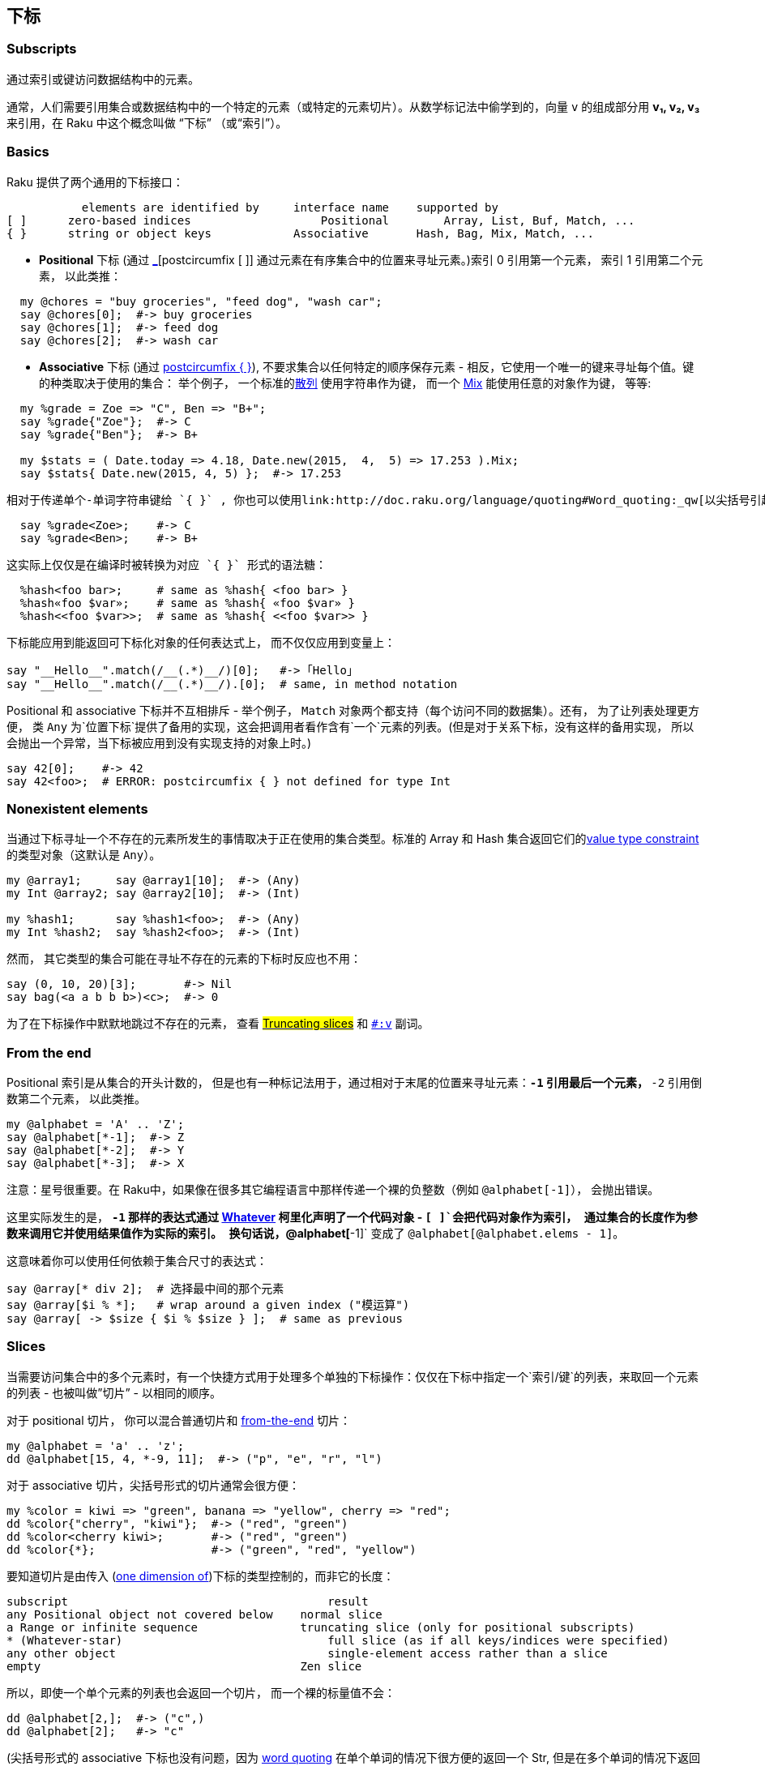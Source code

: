 == 下标

=== Subscripts


通过索引或键访问数据结构中的元素。

通常，人们需要引用集合或数据结构中的一个特定的元素（或特定的元素切片）。从数学标记法中偷学到的，向量 `v` 的组成部分用 *v₁, v₂, v₃* 来引用，在 Raku 中这个概念叫做 “下标” （或“索引”）。


=== Basics

Raku 提供了两个通用的下标接口：

```
	   elements are identified by     interface name    supported by
[ ]	 zero-based indices	              Positional        Array, List, Buf, Match, ...
{ }	 string or object keys            Associative       Hash, Bag, Mix, Match, ...
```

- **Positional** 下标 (通过 link:http://doc.raku.org/language/operators#postcircumfix_[_][postcircumfix [ ]] 通过元素在有序集合中的位置来寻址元素。)索引 0 引用第一个元素， 索引 1 引用第二个元素， 以此类推：

```raku
  my @chores = "buy groceries", "feed dog", "wash car";
  say @chores[0];  #-> buy groceries
  say @chores[1];  #-> feed dog
  say @chores[2];  #-> wash car
```

- **Associative** 下标 (通过 link:http://doc.raku.org/language/operators#postcircumfix_{_}[postcircumfix { }]), 不要求集合以任何特定的顺序保存元素 - 相反，它使用一个唯一的键来寻址每个值。键的种类取决于使用的集合： 举个例子， 一个标准的link:http://doc.raku.org/type/Hash[散列] 使用字符串作为键， 而一个 link:http://doc.raku.org/type/Mix[Mix] 能使用任意的对象作为键， 等等:

```raku
  my %grade = Zoe => "C", Ben => "B+";
  say %grade{"Zoe"};  #-> C
  say %grade{"Ben"};  #-> B+

  my $stats = ( Date.today => 4.18, Date.new(2015,  4,  5) => 17.253 ).Mix;
  say $stats{ Date.new(2015, 4, 5) };  #-> 17.253
```

  相对于传递单个-单词字符串键给 `{ }` , 你也可以使用link:http://doc.raku.org/language/quoting#Word_quoting:_qw[以尖括号引起单词的结构] ，就像它们是后缀操作符一样：

```raku
  say %grade<Zoe>;    #-> C
  say %grade<Ben>;    #-> B+
```

  这实际上仅仅是在编译时被转换为对应 `{ }` 形式的语法糖：

```raku
  %hash<foo bar>;     # same as %hash{ <foo bar> }
  %hash«foo $var»;    # same as %hash{ «foo $var» }
  %hash<<foo $var>>;  # same as %hash{ <<foo $var>> }
```

下标能应用到能返回可下标化对象的任何表达式上， 而不仅仅应用到变量上：

```raku
say "__Hello__".match(/__(.*)__/)[0];   #-> ｢Hello｣
say "__Hello__".match(/__(.*)__/).[0];  # same, in method notation
```

Positional 和 associative  下标并不互相排斥 - 举个例子， `Match` 对象两个都支持（每个访问不同的数据集）。还有， 为了让列表处理更方便， 类 `Any` 为`位置下标`提供了备用的实现，这会把调用者看作含有`一个`元素的列表。(但是对于关系下标，没有这样的备用实现， 所以会抛出一个异常，当下标被应用到没有实现支持的对象上时。)

```raku
say 42[0];    #-> 42
say 42<foo>;  # ERROR: postcircumfix { } not defined for type Int
```

=== Nonexistent elements


当通过下标寻址一个不存在的元素所发生的事情取决于正在使用的集合类型。标准的 Array 和 Hash 集合返回它们的link:http://doc.raku.org/routine/of[value type constraint]  的类型对象（这默认是 `Any`）。

```raku
my @array1;     say @array1[10];  #-> (Any)
my Int @array2; say @array2[10];  #-> (Int)

my %hash1;      say %hash1<foo>;  #-> (Any)
my Int %hash2;  say %hash2<foo>;  #-> (Int)
```

然而， 其它类型的集合可能在寻址不存在的元素的下标时反应也不用：

```raku
say (0, 10, 20)[3];       #-> Nil
say bag(<a a b b b>)<c>;  #-> 0
```

为了在下标操作中默默地跳过不存在的元素， 查看 link:http://doc.raku.org/language/subscripts#Truncating_slices[#Truncating slices]  和 link:http://doc.raku.org/language/subscripts#%3Av[`#:v`] 副词。

=== From the end


Positional  索引是从集合的开头计数的， 但是也有一种标记法用于，通过相对于末尾的位置来寻址元素：`*-1` 引用最后一个元素， `*-2` 引用倒数第二个元素， 以此类推。

```raku
my @alphabet = 'A' .. 'Z';
say @alphabet[*-1];  #-> Z
say @alphabet[*-2];  #-> Y
say @alphabet[*-3];  #-> X
```

注意：星号很重要。在 Raku中，如果像在很多其它编程语言中那样传递一个裸的负整数（例如 `@alphabet[-1]`）， 会抛出错误。

这里实际发生的是， `*-1` 那样的表达式通过 link:http://doc.raku.org/type/Whatever[Whatever] 柯里化声明了一个代码对象 - `[ ]`会把代码对象作为索引， 通过集合的长度作为参数来调用它并使用结果值作为实际的索引。 换句话说，`@alphabet[*-1]` 变成了 `@alphabet[@alphabet.elems - 1]`。

这意味着你可以使用任何依赖于集合尺寸的表达式：

```raku
say @array[* div 2];  # 选择最中间的那个元素
say @array[$i % *];   # wrap around a given index ("模运算")
say @array[ -> $size { $i % $size } ];  # same as previous
```

=== Slices

当需要访问集合中的多个元素时，有一个快捷方式用于处理多个单独的下标操作：仅仅在下标中指定一个`索引/键`的列表，来取回一个元素的列表 - 也被叫做”切片” - 以相同的顺序。

对于 positional  切片， 你可以混合普通切片和  link:http://doc.raku.org/language/subscripts#From_the_end[from-the-end] 切片：

```raku
my @alphabet = 'a' .. 'z';
dd @alphabet[15, 4, *-9, 11];  #-> ("p", "e", "r", "l")
```

对于 associative  切片，尖括号形式的切片通常会很方便：

```raku
my %color = kiwi => "green", banana => "yellow", cherry => "red";
dd %color{"cherry", "kiwi"};  #-> ("red", "green")
dd %color<cherry kiwi>;       #-> ("red", "green")
dd %color{*};                 #-> ("green", "red", "yellow")
```

要知道切片是由传入 (link:http://doc.raku.org/language/subscripts#Multiple_dimensions[one dimension of])下标的类型控制的，而非它的长度：

```raku
subscript	                               result
any Positional object not covered below	   normal slice
a Range or infinite sequence	           truncating slice (only for positional subscripts)
* (Whatever-star)	                       full slice (as if all keys/indices were specified)
any other object	                       single-element access rather than a slice
empty	                                   Zen slice
```

所以，即使一个单个元素的列表也会返回一个切片， 而一个裸的标量值不会：

```raku
dd @alphabet[2,];  #-> ("c",)
dd @alphabet[2];   #-> "c"
```

(尖括号形式的 associative 下标也没有问题，因为 link:http://doc.raku.org/language/quoting#Word_quoting:_qw[word quoting]  在单个单词的情况下很方便的返回一个 Str, 但是在多个单词的情况下返回一个 link:http://doc.raku.org/type/Parcel[Parcel])。

对于普通的切片，下标的内容 (link:http://doc.raku.org/language/subscripts#Multiple_dimensions[the current dimension of]) 在它的元素被解释为 `索引/键` 之前会被展平(flattened)：

```raku
dd @alphabet[0, (1..2, (3,)))];  #-> ("a", "b", "c", "d")
```

==== Truncating slices


通常, 在切片下标中引用不存在的元素会让输出列表包含未定义的值。然而， 如果传递给位置下标的对象是一个 Range 或使用序列操作符构建的无限序列， 它会被自动截断到集合的实际尺寸：

```raku
my @letters = <a b c d e f>;
dd @letters[3, 4, 5, 6, 7];  #-> ("d", "e", "f", Any, Any)
dd @letters[3 .. 7];         #-> ("d", "e", "f")
```

link:http://doc.raku.org/language/subscripts#From_the_end[From-the-end]  索引被允许作为范围的端点，代表无限的范围和序列：

```raku
say @array[*-3 .. *];       # select the last three elements
say @array[0, 2, 4 ... *];  # select all elements with even indices
```

如果你不想把你的切片指定为 `range/sequence` 但仍旧想默默地跳过不存在的元素， 你可以使用 link:http://doc.raku.org/language/subscripts#%3Av[#:v] 副词。

==== Zen slices


如果你写的下标没有指定任何 `索引/键` ，那它就会返回被脚注的对象自身。因为它是空的但是返回了全部东西， 这就是所谓的 "Zen slice"。

这和传递一个  Whatever-star （这，像普通的切片， 总是返回一个元素的 Parcel，不管原对象的类型）还有传递一个空的列表都不同（它返回一个空的切片）：

```raku
my %bag := ("orange" => 1, "apple" => 3).Bag;
dd %bag<>;    #-> ("orange"=>1,"apple"=>3).Bag
dd %bag{};    #-> ("orange"=>1,"apple"=>3).Bag
dd %bag{*};   #-> (1, 3)
dd %bag{()};  #-> ()
```

这通常被用于把整个 `数组/散列` 插值到字符串中：

```raku
my @words = "cruel", "world";
say "Hello, @words[]!"  #-> Hello, cruel world!
```

=== Multiple dimensions


尚未实现！等到 9 月份？

=== Modifying elements


=== Autovivification


下标参与 "autovivification”（自动复活），i.e. 这是一种数组和散列在需要时会自动存在的处理， 以至于你没有必要在每一层级预声明集合的类型来构建嵌套的数据结构：

```raku
my $beatles;
$beatles{"White Album"}[0] = "Back in the U.S.S.R.";  # autovivification!
say $beatles.perl;  #-> {"White Album" => ["Back in the U.S.S.R."]}
```

`$beatles`  从未定义开始， 但是它变成了一个 Hash 对象， 因为它在赋值时用 `{ }` 标注了。 类似地，  `$beatles{"White Album”}` 变成一个 Array 对象， 因为它在赋值时用 `[ ]` 标注了。

注意下标本身不会引起 autovivification（自动复活）：它只发生在下标链的结果被赋值时（或变化时）。



=== Binding


下标表达式也可以用在绑定语句的左侧。如果被标注的集合的类型支持， 这会使用指定的容器替换集合里的插槽的值：（给跪了！）

内置的 Array 和 Hash 类型支持这种绑定， 为了允许构建复杂的联动的数据结构：

```raku
my @a = 10, 11, 12, 13;
my $x = 1;

@a[2] := $x;  # binding! (@a[2] and $x refer to the same container now.)

$x++; @a[2]++;

dd @a;  #-> [10, 11, 3, 13]<>
dd $x;  #-> 3
```

查看 link:http://doc.raku.org/language/subscripts#method_BIND-POS[#method BIND-POS] 和 link:http://doc.raku.org/language/subscripts#method_BIND-KEY[#method BIND-KEY] 了解底层机制.

=== Adverbs


下标操作的返回值和可能存在的副作用能够使用副词来控制。

要知道副词操作符的优先级相对宽松，这可能需要你在合成表达式中添加括号：

```raku
if $foo || %hash<key>:exists { ... }    # WRONG, tries to adverb the || op
if $foo || (%hash<key>:exists) { ... }  # correct
```

支持的副词有:

==== :exists


返回请求的元素是否存在，而不是返回元素实际的值。这能够用于区别未定义值的元素和一点儿也不属于集合部分的元素：

```raku
my @foo = Any, 10;
dd @foo[0].defined;    #-> False
dd @foo[0]:exists;     #-> True
dd @foo[2]:exists;     #-> False
dd @foo[0, 2]:exists;  #-> (True, False)

my %fruit = apple => Any, orange => 10;
dd %fruit<apple>.defined;       #-> False
dd %fruit<apple>:exists;        #-> True
dd %fruit<banana>:exists;       #-> False
dd %fruit<apple banana>:exists; #-> (True, False)
```

也可以对副词取反来测试不存在：

```raku
dd %fruit<apple banana>:!exists; #-> (False, True)
```

要检查切片的所有元素是否存在， 使用 link:http://doc.raku.org/routine/all[all] junction:

```raku
if all %fruit<apple orange banana>:exists { ... }
```

`:exists`  可以和  link:http://doc.raku.org/language/subscripts#%3Adelete[:delete] 还有 `:p/:kv` 副词组合 - 这时表达式的行为就由那些副词决定，除了使用表明元素存在的对应 Bool 值替换返回的元素值之外。

查看 link:http://doc.raku.org/language/subscripts#method_EXISTS-POS[method EXISTS-POS]  和 link:http://doc.raku.org/language/subscripts#method_EXISTS-KEY[method EXISTS-KEY] 了解底层机制.

==== :delete


从集合中删除元素， 除了返回它们的值以外。

```raku
my @tens = 0, 10, 20, 30;
dd @tens[3]:delete;     #-> 30
dd @tens;               #-> [0, 10, 20]<>

my %fruit = apple => 5, orange => 10, banana => 4, peach => 17;
dd %fruit<apple>:delete;         #-> 5
dd %fruit<peach orange>:delete;  #-> (17, 10)
dd %fruit;                       #-> {banana => 4}<>
```

使用否定形式的副词，元素实际上不会被删除。这意味着你可以传递一个标记，让它变成有条件的删除：

```raku
dd %fruit<apple> :delete($flag);  # deletes the element only if $flag is
                                  # true, but always returns the value.
```

能和 `:exists` 还有 `:p/:kv/:k/:v` 副词组合 - 这时返回值由那些副词决定， 但是同时元素也会被删除。

查看 link:http://doc.raku.org/language/subscripts#method_DELETE-POS[method DELETE-POS] and link:http://doc.raku.org/language/subscripts#method_DELETE-KEY[method DELETE-KEY] 了解底层机制.

==== :p


以 Pair 的形式，返回元素的`索引/键` 和元素值， 并默默跳过不存在的元素：

```raku
my @tens = 0, 10, 20, 30;
dd @tens[1]:p;        #-> 1 => 10
dd @tens[0, 4, 2]:p;  #-> (0 => 0, 2 => 20)

my %month = Jan => 1, Feb => 2, Mar => 3;
dd %month<Feb>:p;          #-> "Feb" => 2
dd %month<Jan Foo Mar>:p;  #-> ("Jan" => 1, "Mar" => 3)
```

如果你不想跳过不存在的元素， 使用否定形式:

```raku
dd %month<Jan Foo Mar>:!p;  #-> ("Jan" => 1, "Foo" => Any, "Mar" => 3)
```

能和 `:exists` 还有 `:delete` 组合。

也可以查看  link:http://doc.raku.org/routine/pairs[pairs] 子例程.

==== :kv


以列表的形式返回元素的`索引/键`和`值` , 并默默地跳过不存在的元素。 当作用在切片上时，返回值是一个展平的键和值交叉着的单个列表：

```raku
my @tens = 0, 10, 20, 30;
dd @tens[1]:kv;        #-> (1, 10)
dd @tens[0, 4, 2]:kv;  #-> (0, 0, 2, 20)

my %month = Jan => 1, Feb => 2, Mar => 3;
dd %month<Feb>:kv;          #-> ("Feb", 2)
dd %month<Jan Foo Mar>:kv;  #-> ("Jan", 1, "Mar", 3)
```

如果你不想跳过不存在的元素， 使用否定形式:

```raku
dd %month<Jan Foo Mar>:!kv;  #-> ("Jan", 1, "Foo", Any, "Mar", 3)
```

这个副词一般用于遍历切片：

```raku
for %month<Feb Mar>:kv -> $month, $i {
    say "$month had {Date.new(2015, $i, 1).days-in-month} days in 2015"
}
```

能和 `:exists` 还有 `:delete` 组合。

也可以查看  link:http://doc.raku.org/routine/kv[kv] 子例程.

==== :k


只返回元素的`索引/键` , 而不是它们的值, 并默默地跳过不存在的元素：

```raku
my @tens = 0, 10, 20, 30;
dd @tens[1]:k;        #-> 1
dd @tens[0, 4, 2]:k;  #-> (0, 2)

my %month = Jan => 1, Feb => 2, Mar => 3;
dd %month<Feb>:k;          #-> "Feb"
dd %month<Jan Foo Mar>:k;  #-> ("Jan", "Mar")
```

如果你不想跳过不存在的元素， 使用否定形式:

```raku
dd %month<Jan Foo Mar>:!k;  #-> ("Jan", "Foo", "Mar")
```

还可以查看  link:http://doc.raku.org/routine/keys[keys] 子例程.

==== :v


返回元素的裸值（不是有可能返回一个可变值容器），并默默跳过不存在的元素：

```raku
my @tens = 0, 10, 20, 30;
dd @tens[1]:v;        #-> 10
dd @tens[0, 4, 2]:v;  #-> (0, 20)
@tens[3] = 31;        # OK
@tens[3]:v = 31;      # ERROR, cannot assign to immutable integer value

my %month = Jan => 1, Feb => 2, Mar => 3;
dd %month<Feb>:v;          #-> 2
dd %month<Jan Foo Mar>:v;  #-> (1, 3)
```

如果你不想跳过不存在的元素， 使用否定形式:

```raku
dd %month<Jan Foo Mar>:!v;  #-> (1, Any, 3)
```

还可以查看  link:http://doc.raku.org/routine/values[values] 子例程.


=== Custom types


这页描述的下标接口并不意味着和 Raku 的内置集合类型相排斥 - 你可以（并且应该）为任何想通过索引或键提供数据访问的自定义类型重用它们。

你不必手动重载  link:http://doc.raku.org/routine/[%20]#postcircumfix_[_][postcircumfix [ ]] 和  link:http://doc.raku.org/[postcircumfix { }]  操作符并重新实现它们所有的戏法， 为了实现它， 相反，你可以依赖这个事实， 在幕后，它们的标准实现分派给了一个定义良好的底层方法集。例如：


```raku
当你这样写:	         这会在幕后调用如下底层方法:
%foo<aa>	        %foo.AT-KEY("aa")
%foo<aa>:delete	    %foo.DELETE-KEY("aa")
@foo[3,4,5]	        @foo.AT-POS(3), @foo.AT-POS(4), @foo.AT-POS(5)
@foo[*-1]	        @foo.AT-POS(@foo.elems - 1)
```

所以， 为了让你的下标工作， 你只需要为你的自定义类型实现或委托那些底层方法（link:http://doc.raku.org/language/subscripts#Methods_to_implement_for_positional_subscripting[下面描述详情]）。

如果你这样做了， 你还应该让你的类型各自遵守 link:http://doc.raku.org/type/Positional[Positional] 或 link:http://doc.raku.org/type/Associative[Associative] role


==== Custom type example


设想一下 HTTP::Header 类型，尽管它作为一个有特定行为的自定义类，却能像散列那样索引：

```raku
my $request = HTTP::Request.new(GET => "raku.org");
say $request.header.WHAT;  #-> (HTTP::Header)

$request.header<Accept> = "text/plain";
$request.header{'Accept-' X~ <Charset Encoding Language>} = <utf-8 gzip en>;
$request.header.push('Accept-Language' => "fr");  # like .push on a Hash

say $request.header<Accept-Language>.perl;  #-> ["en", "fr"]

my $rawheader = $request.header.Str;  # stringify according to HTTP spec
```

实现这个类的最简单的方法是，给它一个 Hash 类型的属性，并把所有的下标和迭代相关功能性委托给那个属性。（使用一个自定义类型约束来确保使用者不会在里面插入任何不合法的值）：

```raku
class HTTP::Header does Associative is Iterable {
    subset StrOrArrayOfStr where Str | ( Array & {.all ~~ Str} );

    has %!fields of StrOrArrayOfStr
                 handles <AT-KEY EXISTS-KEY DELETE-KEY push
                          iterator list kv keys values>;

    method Str { #`[not shown, for brevity] }
}
```

然而， HTTP header 字段名被认为是大小写无关的（更偏好驼峰法）。我们可以通过把 `*-key` 和 `push` 方法拿到 `handles` 列表的外面来容纳它， 并像这样各自实现它们：

```raku
method AT-KEY     ($key) is rw { %!fields{normalize-key $key}        }
method EXISTS-KEY ($key)       { %!fields{normalize-key $key}:exists }
method DELETE-KEY ($key)       { %!fields{normalize-key $key}:delete }
method push (*@_) { #`[not shown, for brevity] }

sub normalize-key ($key) { $key.subst(/\w+/, *.tc, :g) }
```

注意下标  `%!fields` 返回一个适当的 rw 容器， 而我们的 `AT-KEY` 能够简单地传递。

然而， 我们可能倾向于少一点对用户输入的限制， 相反我们自己关心字段值的消毒。那种情况下，我们可以移除 `%!fields` 上的 `StrOrArrayOfStr`  类型约束， 并在赋值时使用返回自定义的关心消毒值的 Proxy 容器来替换我们的 `AT-KEY` 实现：

```raku
multi method AT-KEY (::?CLASS:D: $key) is rw {
    my $element := %!fields{normalize-key $key};

    Proxy.new(
        FETCH => method () { $element },

        STORE => method ($value) {
            $element = do given $value».split(/',' \s+/).flat {
                when 1  { .[0] }    # a single value is stored as a string
                default { .Array }  # multiple values are stored as an array
            }
        }
    );
}
```

注意把方法声明为 `multi` 并把它限制为 `:D` (defined invocants) 确保未定义情况被传递给由 Any（这在自动复活中被调用） 提供的默认实现。（我去，翻译不来哦！）

==== Methods to implement for positional subscripting


为了通过  link:http://doc.raku.org/routine/[%20]#postcircumfix_[_][postcircumfix [ ]]  让基于索引的下标在你的自定义类型中工作，你应该至少实现下面的  `elems`, `AT-POS` 和 `EXISTS-POS-` 还有其它可选项。

===== elems 方法


```raku
multi method elems (::?CLASS:D:)
```

预期返回一个数字，用于表明对象中有多少个可标注的元素。 可能被用户直接调用， 并且当从末尾索引元素的时候， 还会被  `postcircumfix [ ]` 调用， 就像 `@foo[*-1]` 中那样。

如果没有实现这个方法， 你的类型会从 Any 继承默认的实现， 对定义过的调用者这总是返回 1 - 这最不可能是你想要的。 所以， 如果不能从你的位置类型知晓元素的个数， 那就添加一个 fails 或 dies 实现， 以避免沉默地做了错事。


===== AT-POS 方法


```raku
multi method AT-POS (::?CLASS:D: $index)
```

期望返回 `$index` 位置处的元素。这就是 `postcircumfix [ ]` 通常调用的方法。
如果你想让元素可变(像它们用于 Array 类型那样), 你就必须确保以 item 容器的形式返回它, 并在被赋值时更新它。(记得使用 `return-rw` 或 `rw` 子例程 trait 以使它工作; 查看例子。)

===== EXISTS-POS 方法



```raku
multi method EXISTS-POS (::?CLASS:D: $index)
```

返回一个布尔值以表明在 `$index` 位置处是否有元素。这就是引用 `@foo[42]:exists` 时, `postcircumfix [ ]` 所调用的方法。

元素"存在"意味着什么, 取决于你的类型。

如果你没有实现它, 你的类型会从 `Any` 那儿继承默认的实现, 对于索引 0 它会返回 True, 对于 其它索引它会返回 `false` -- 这可能不是你想要的。所以如果你的类型不能做元素存在检测, 那就添加一个 fails 或 die 实现, 以避免静默地做错事情。

===== DELETE-POS 方法


```raku
multi method DELETE-POS (::?CLASS:D: $index)
```

删除 `$index` 处的元素, 并返回它所删除的这个元素。这就是引用 `@foo[42]:delete` 时, `postcircumfix [ ]` 所调用的方法。

"删除"元素的意思是什么, 取决于你的类型。

 实现这个方法是可选的; 如果你没有实现它, 那么用户尝试从这种类型的对象中删除元素会得到一个合适的错误信息。


===== ASSIGN-POS 方法



```raku
multi method ASSIGN-POS (::?CLASS:D: $index, $new)
```

把 `$index` 位置处的元素设置为 `$new` 值。实现这个方法完全是可选的; 如果你没有实现这个方法, 那么会使用 `self.AT-POS($index) = $new`  代替, 如果你确实实现了该方法, 那么确保它拥有相同的效果。  

这意味着 opt-in 性能优化, 以至于简单的诸如 `@numbers[5] = "five"` 的赋值能在不调用 `AT-POS`(这必须创建并返回一个潜在的昂贵的容器对象) 方法时操作。

注意, 实现 `ASSIGN-POS` 不能解除让 `AT-POS` 变成一个 `rw` 方法, 因为诸如 `@numbers[5]++` 的不太重要的赋值/修改 仍旧会使用 `AT-POS`。

===== BIND-POS 方法


```raku
multi method BIND-POS (::?CLASS:D: $index, \new)
```

把值或容器 `new` 绑定给位置 `$index` 处的插槽上, 替换那儿能找到的任何容器。这是当你这样写的时候所调用的东西:

```raku
my $x = 10;
@numbers[5] := $x;
```

一般的数组类支持这以允许创建复杂的链接数据结构,  但是对于更特定领域类型它可能没有意义, 所以不强求去实现它。如果你没有实现该方法, 用户会获得一个合适的错误信息, 当它们尝试绑定到这种类型的对象的一个位置插槽上时。

==== Methods to implement for associative subscripting


为了通过 `postcircumfix { }` 让基于键的下标能够工作于你的自定义类型中, 你应该至少实现 `AT-KEY` 和 `EXISTS-KEY` -- 还有可选地实现下面的方法。

===== AT-KEY 方法


```raku
multi method AT-KEY (::?CLASS:D: $key)
```

返回和 `$key` 相关联的元素。这正是 `postcircumfix { }` 通常所调用的方法。

如果你想让元素可变(就像它们是为了内置的 Hash 类型), 你必须确保以 item 容器的形式返回它, 并在被赋值时更新它。(记得使用 `return-rw` 或 `is rw` 子例程 trait 以使其有效; 查看例子。)

另一方面, 如果你想让你的集合只读, 请直接返回非容器值。

===== EXISTS-KEY 方法


```raku
multi method EXISTS-KEY (::?CLASS:D: $key)
```

返回一个布尔值以表明和 `$key` 相关联的元素是否存在。这就是引用 `%foo<aa>:exists` 时, `postcircumfix { }` 所调用的方法。

元素"存在"意味着什么, 取决于你的类型。

如果你没有实现它, 你的类型会从 `Any` 那儿继承默认的实现, 这通常返回 False -- 这可能不是你想要的。所以如果你的类型不能做元素存在检测, 那就添加一个 fails 或 die 实现, 以避免静默地做错事情

===== DELETE-KEY 方法


```raku
multi method DELETE-KEY (::?CLASS:D: $key)
```

删除和 `$key` 相关联的元素, 并返回它所删除的这个元素。这就是引用 `%foo<aa>:delete` 时, `postcircumfix { }` 所调用的方法。

"删除"元素的意思是什么, 取决于你的类型 -- 尽管它通常让 `EXISTS-KEY` 因为那个键变为 `False`。

 实现这个方法是可选的; 如果你没有实现它, 那么用户尝试从这种类型的对象中删除元素会得到一个合适的错误信息。


===== ASSIGN-KEY 方法


```raku
multi method ASSIGN-KEY (::?CLASS:D: $key, $new)
```

把和 `$key`  相关联的元素设置为 `$new` 值。实现这个方法完全是可选的; 如果你没有实现这个方法, 那么会使用 `self.AT-KEY($key) = $new` 代替, 如果你确实实现了该方法, 那么确保它拥有相同的效果。  

这意味着 opt-in 性能优化, 以至于简单的诸如 `%age<Claire> = 29` 的赋值能在不调用 `AT-KEY`(这必须创建并返回一个潜在的昂贵的容器对象) 方法时操作。

注意, 实现 `ASSIGN-KEY` 不能解除让 `AT-KEY` 变成一个 `rw` 方法, 因为诸如 `%age<Claire>++` 的不太重要的赋值/修改 仍旧会使用 `AT-KEY`。

===== BIND-KEY 方法


```raku
multi method BIND-KEY (::?CLASS:D: $key, \new)
```

把值或容器 `new` 绑定给跟 `$key` 相关联的插槽上, 替换那儿能找到的任何容器。这是当你这样写的时候所调用的东西:

```raku
my $x = 10;
%age<Claire> := $x;
```

一般的散列类支持这以允许创建复杂的链接数据结构,  但是对于更特定领域类型它可能没有意义, 所以不强求去实现它。如果你没有实现该方法, 用户会获得一个合适的错误信息, 当它们尝试绑定到这种类型的对象的一个位置插槽上时。

